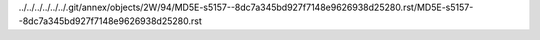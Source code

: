 ../../../../../../.git/annex/objects/2W/94/MD5E-s5157--8dc7a345bd927f7148e9626938d25280.rst/MD5E-s5157--8dc7a345bd927f7148e9626938d25280.rst